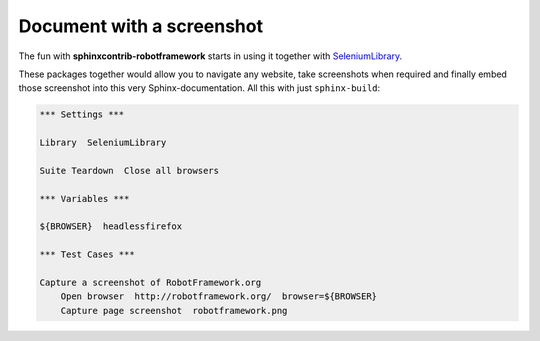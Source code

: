 Document with a screenshot
==========================

The fun with **sphinxcontrib-robotframework** starts in using it together
with SeleniumLibrary_.

.. _SeleniumLibrary: https://github.com/robotframework/robotframework-seleniumlibrary

These packages together  would allow you to navigate any website, take
screenshots when required and finally embed those screenshot into this very
Sphinx-documentation. All this with just ``sphinx-build``:

.. figure:: robotframework.png
.. code:: robotframework

   *** Settings ***

   Library  SeleniumLibrary

   Suite Teardown  Close all browsers

   *** Variables ***

   ${BROWSER}  headlessfirefox

   *** Test Cases ***

   Capture a screenshot of RobotFramework.org
       Open browser  http://robotframework.org/  browser=${BROWSER}
       Capture page screenshot  robotframework.png
